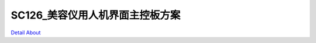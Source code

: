 SC126_美容仪用人机界面主控板方案 
===============================

.. image:: ./SC126_MB1_V10_TOP1.JPG

.. image:: ./SC126_MB1_V10_TOP2.JPG

.. image:: ./SC126_MB1_V10_BOT1.JPG

.. image:: ./SC126_MB1_V10_BOT2.JPG

`Detail About <https://allwinwaydocs.readthedocs.io/zh-cn/latest/about.html#about>`_